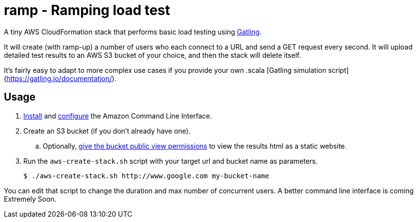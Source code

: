 # ramp - Ramping load test

A tiny AWS CloudFormation stack that performs basic load testing using https://gatling.io/[Gatling].

It will create (with ramp-up) a number of users who each connect to a URL and send a GET request every second. It will upload detailed test results to an AWS S3 bucket of your choice, and then the stack will delete itself.

It's fairly easy to adapt to more complex use cases if you provide your own .scala [Gatling simulation script](https://gatling.io/documentation/).

## Usage

. https://docs.aws.amazon.com/cli/latest/userguide/installing.html[Install] and https://docs.aws.amazon.com/cli/latest/userguide/cli-chap-getting-started.html[configure] the Amazon Command Line Interface.

. Create an S3 bucket (if you don't already have one).

.. Optionally, https://docs.aws.amazon.com/AmazonS3/latest/dev/WebsiteAccessPermissionsReqd.html[give the bucket public view permissions] to view the results html as a static website.

. Run the `aws-create-stack.sh` script with your target url and bucket name as parameters.

    $ ./aws-create-stack.sh http://www.google.com my-bucket-name

You can edit that script to change the duration and max number of concurrent users. A better command line interface is coming Extremely Soon.
